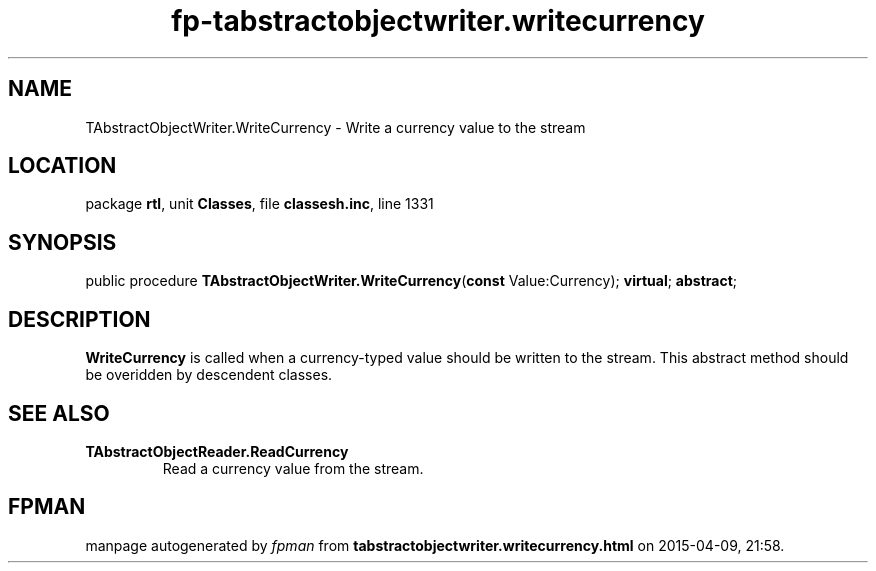 .\" file autogenerated by fpman
.TH "fp-tabstractobjectwriter.writecurrency" 3 "2014-03-14" "fpman" "Free Pascal Programmer's Manual"
.SH NAME
TAbstractObjectWriter.WriteCurrency - Write a currency value to the stream
.SH LOCATION
package \fBrtl\fR, unit \fBClasses\fR, file \fBclassesh.inc\fR, line 1331
.SH SYNOPSIS
public procedure \fBTAbstractObjectWriter.WriteCurrency\fR(\fBconst\fR Value:Currency); \fBvirtual\fR; \fBabstract\fR;
.SH DESCRIPTION
\fBWriteCurrency\fR is called when a currency-typed value should be written to the stream. This abstract method should be overidden by descendent classes.


.SH SEE ALSO
.TP
.B TAbstractObjectReader.ReadCurrency
Read a currency value from the stream.

.SH FPMAN
manpage autogenerated by \fIfpman\fR from \fBtabstractobjectwriter.writecurrency.html\fR on 2015-04-09, 21:58.

